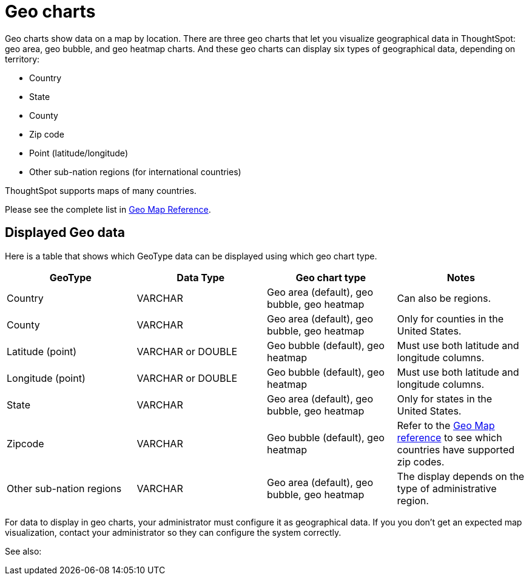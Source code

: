 = Geo charts
:last_updated: 09/23/2019
:experimental:
:linkatrrs:

Geo charts show data on a map by location. There are three geo charts that let you visualize geographical data in ThoughtSpot: geo area, geo bubble, and geo heatmap charts.
And these geo charts can display six types of geographical data, depending on territory:

* Country
* State
* County
* Zip code
* Point (latitude/longitude)
* Other sub-nation regions (for international countries)

ThoughtSpot supports maps of many countries.

Please see the complete list in xref:geomap-reference.adoc[Geo Map Reference].

== Displayed Geo data

Here is a table that shows which GeoType data can be displayed using which geo chart type.

|===
| GeoType | Data Type | Geo chart type | Notes

| Country
| VARCHAR
| Geo area (default), geo bubble, geo heatmap
| Can also be regions.

| County
| VARCHAR
| Geo area (default), geo bubble, geo heatmap
| Only for counties in the United States.

| Latitude (point)
| VARCHAR or DOUBLE
| Geo bubble (default), geo heatmap
| Must use both latitude and longitude columns.

| Longitude (point)
| VARCHAR or DOUBLE
| Geo bubble (default), geo heatmap
| Must use both latitude and longitude columns.

| State
| VARCHAR
| Geo area (default), geo bubble, geo heatmap
| Only for states in the United States.

| Zipcode
| VARCHAR
| Geo bubble (default), geo heatmap
| Refer to the xref:geomap-reference.adoc[Geo Map reference] to see which countries have supported zip codes.

| Other sub-nation regions
| VARCHAR
| Geo area (default), geo bubble, geo heatmap
| The display depends on the type of administrative region.
|===

For data to display in geo charts, your administrator must configure it as geographical data.
If you you don't get an expected map visualization, contact your administrator so they can configure the system correctly.

See also: 
